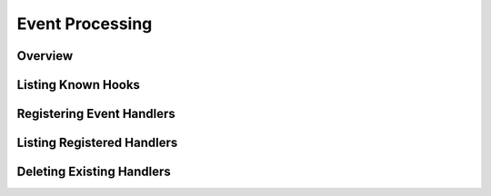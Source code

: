 Event Processing
=========================

Overview
--------


Listing Known Hooks
-------------------


Registering Event Handlers
--------------------------



Listing Registered Handlers
---------------------------



Deleting Existing Handlers
--------------------------